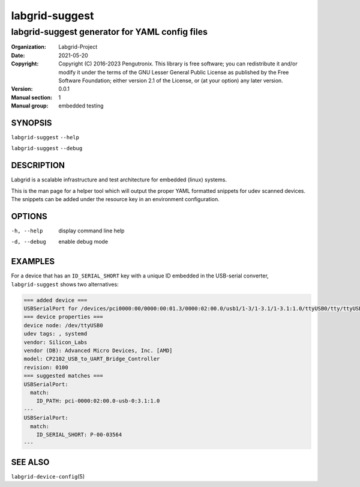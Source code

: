 =================
 labgrid-suggest
=================

labgrid-suggest generator for YAML config files
===============================================


:organization: Labgrid-Project
:Date:   2021-05-20
:Copyright: Copyright (C) 2016-2023 Pengutronix. This library is free software;
            you can redistribute it and/or modify it under the terms of the GNU
            Lesser General Public License as published by the Free Software
            Foundation; either version 2.1 of the License, or (at your option)
            any later version.
:Version: 0.0.1
:Manual section: 1
:Manual group: embedded testing



SYNOPSIS
--------

``labgrid-suggest`` ``--help``

``labgrid-suggest`` ``--debug``

DESCRIPTION
-----------
Labgrid is a scalable infrastructure and test architecture for embedded (linux) systems.

This is the man page for a helper tool which will output the proper YAML formatted
snippets for udev scanned devices.
The snippets can be added under the resource key in an environment configuration.

OPTIONS
-------
-h, --help
    display command line help
-d, --debug
    enable debug mode

EXAMPLES
--------

For a device that has an ``ID_SERIAL_SHORT`` key with a unique ID embedded
in the USB-serial converter, ``labgrid-suggest`` shows two alternatives:

.. code-block:: yaml

   === added device ===
   USBSerialPort for /devices/pci0000:00/0000:00:01.3/0000:02:00.0/usb1/1-3/1-3.1/1-3.1:1.0/ttyUSB0/tty/ttyUSB0
   === device properties ===
   device node: /dev/ttyUSB0
   udev tags: , systemd
   vendor: Silicon_Labs
   vendor (DB): Advanced Micro Devices, Inc. [AMD]
   model: CP2102_USB_to_UART_Bridge_Controller
   revision: 0100
   === suggested matches ===
   USBSerialPort:
     match:
       ID_PATH: pci-0000:02:00.0-usb-0:3.1:1.0
   ---
   USBSerialPort:
     match:
       ID_SERIAL_SHORT: P-00-03564
   ---

SEE ALSO
--------

``labgrid-device-config``\(5)
